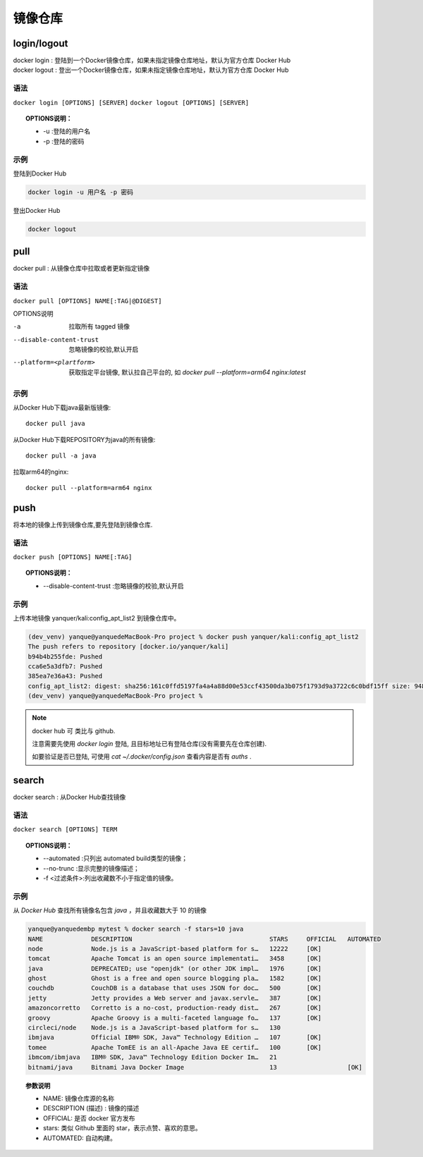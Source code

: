 ==========================
镜像仓库
==========================


.. post:: 2023-02-20 22:06:49
  :tags: docker, docker_command
  :category: 容器与集群
  :author: YanQue
  :location: CD
  :language: zh-cn


login/logout
-----------------------

| docker login  : 登陆到一个Docker镜像仓库，如果未指定镜像仓库地址，默认为官方仓库 Docker Hub
| docker logout : 登出一个Docker镜像仓库，如果未指定镜像仓库地址，默认为官方仓库 Docker Hub

语法
+++++++++++++++++++++++

``docker login [OPTIONS] [SERVER]``
``docker logout [OPTIONS] [SERVER]``

.. topic:: OPTIONS说明：

	- -u :登陆的用户名
	- -p :登陆的密码

示例
+++++++++++++++++++++++

登陆到Docker Hub

.. code-block:: sh

	docker login -u 用户名 -p 密码

登出Docker Hub

.. code-block:: sh

	docker logout

pull
-----------------------

| docker pull : 从镜像仓库中拉取或者更新指定镜像

语法
+++++++++++++++++++++++

``docker pull [OPTIONS] NAME[:TAG|@DIGEST]``

OPTIONS说明

-a 							拉取所有 tagged 镜像
--disable-content-trust 	忽略镜像的校验,默认开启
--platform=<plartform>		获取指定平台镜像, 默认拉自己平台的, 如 `docker pull --platform=arm64 nginx:latest`

示例
+++++++++++++++++++++++

从Docker Hub下载java最新版镜像::

	docker pull java

从Docker Hub下载REPOSITORY为java的所有镜像::

	docker pull -a java

拉取arm64的nginx::

	docker pull --platform=arm64 nginx


push
-----------------------

| 将本地的镜像上传到镜像仓库,要先登陆到镜像仓库.

语法
+++++++++++++++++++++++

``docker push [OPTIONS] NAME[:TAG]``

.. topic:: OPTIONS说明：

	- --disable-content-trust :忽略镜像的校验,默认开启

示例
+++++++++++++++++++++++

上传本地镜像 yanquer/kali:config_apt_list2 到镜像仓库中。

.. code-block:: sh

	(dev_venv) yanque@yanquedeMacBook-Pro project % docker push yanquer/kali:config_apt_list2
	The push refers to repository [docker.io/yanquer/kali]
	b94b4b255fde: Pushed
	cca6e5a3dfb7: Pushed
	385ea7e36a43: Pushed
	config_apt_list2: digest: sha256:161c0ffd5197fa4a4a88d00e53ccf43500da3b075f1793d9a3722c6c0bdf15ff size: 948
	(dev_venv) yanque@yanquedeMacBook-Pro project %

.. note::

	docker hub 可 类比与 github.

	注意需要先使用 *docker login* 登陆, 且目标地址已有登陆仓库(没有需要先在仓库创建).

	如要验证是否已登陆, 可使用 `cat ~/.docker/config.json` 查看内容是否有 *auths* .


search
-----------------------

| docker search : 从Docker Hub查找镜像

语法
+++++++++++++++++++++++

``docker search [OPTIONS] TERM``

.. topic:: OPTIONS说明：

	- --automated :只列出 automated build类型的镜像；

	- --no-trunc :显示完整的镜像描述；

	- -f <过滤条件>:列出收藏数不小于指定值的镜像。

示例
+++++++++++++++++++++++

从 *Docker Hub* 查找所有镜像名包含 *java* ，并且收藏数大于 10 的镜像

.. code-block:: sh

	yanque@yanquedembp mytest % docker search -f stars=10 java
	NAME             DESCRIPTION                                     STARS     OFFICIAL   AUTOMATED
	node             Node.js is a JavaScript-based platform for s…   12222     [OK]
	tomcat           Apache Tomcat is an open source implementati…   3458      [OK]
	java             DEPRECATED; use "openjdk" (or other JDK impl…   1976      [OK]
	ghost            Ghost is a free and open source blogging pla…   1582      [OK]
	couchdb          CouchDB is a database that uses JSON for doc…   500       [OK]
	jetty            Jetty provides a Web server and javax.servle…   387       [OK]
	amazoncorretto   Corretto is a no-cost, production-ready dist…   267       [OK]
	groovy           Apache Groovy is a multi-faceted language fo…   137       [OK]
	circleci/node    Node.js is a JavaScript-based platform for s…   130
	ibmjava          Official IBM® SDK, Java™ Technology Edition …   107       [OK]
	tomee            Apache TomEE is an all-Apache Java EE certif…   100       [OK]
	ibmcom/ibmjava   IBM® SDK, Java™ Technology Edition Docker Im…   21
	bitnami/java     Bitnami Java Docker Image                       13                   [OK]

.. topic:: 参数说明

	- NAME: 镜像仓库源的名称

	- DESCRIPTION (描述) : 镜像的描述

	- OFFICIAL: 是否 docker 官方发布

	- stars: 类似 Github 里面的 star，表示点赞、喜欢的意思。

	- AUTOMATED: 自动构建。


